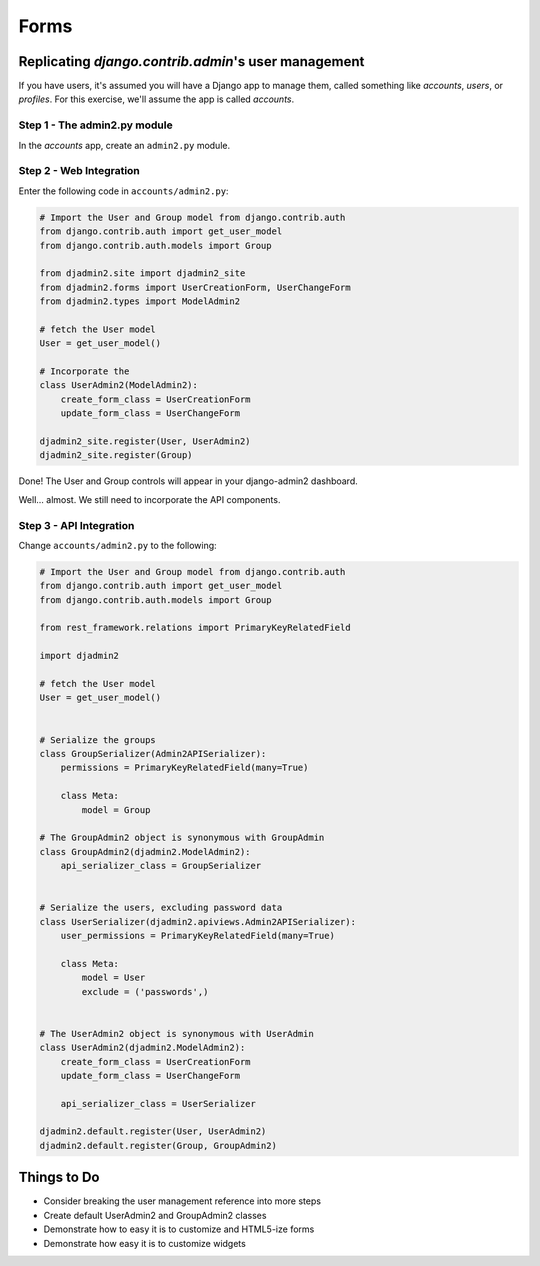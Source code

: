 =====
Forms
=====

Replicating `django.contrib.admin`'s user management
======================================================

If you have users, it's assumed you will have a Django app to manage them, called something like `accounts`, `users`, or `profiles`. For this exercise, we'll assume the app is called `accounts`. 

Step 1 - The admin2.py module
-----------------------------

In the `accounts` app, create an ``admin2.py`` module.

Step 2 - Web Integration
------------------------

Enter the following code in ``accounts/admin2.py``:

.. code-block:: python

    # Import the User and Group model from django.contrib.auth
    from django.contrib.auth import get_user_model
    from django.contrib.auth.models import Group

    from djadmin2.site import djadmin2_site
    from djadmin2.forms import UserCreationForm, UserChangeForm
    from djadmin2.types import ModelAdmin2

    # fetch the User model
    User = get_user_model()

    # Incorporate the 
    class UserAdmin2(ModelAdmin2):
        create_form_class = UserCreationForm
        update_form_class = UserChangeForm

    djadmin2_site.register(User, UserAdmin2)
    djadmin2_site.register(Group)

Done! The User and Group controls will appear in your django-admin2 dashboard.

Well... almost. We still need to incorporate the API components.

Step 3 - API Integration
------------------------

Change ``accounts/admin2.py`` to the following:

.. code-block:: python

    # Import the User and Group model from django.contrib.auth
    from django.contrib.auth import get_user_model
    from django.contrib.auth.models import Group

    from rest_framework.relations import PrimaryKeyRelatedField

    import djadmin2

    # fetch the User model
    User = get_user_model()


    # Serialize the groups
    class GroupSerializer(Admin2APISerializer):
        permissions = PrimaryKeyRelatedField(many=True)

        class Meta:
            model = Group

    # The GroupAdmin2 object is synonymous with GroupAdmin
    class GroupAdmin2(djadmin2.ModelAdmin2):
        api_serializer_class = GroupSerializer


    # Serialize the users, excluding password data
    class UserSerializer(djadmin2.apiviews.Admin2APISerializer):
        user_permissions = PrimaryKeyRelatedField(many=True)

        class Meta:
            model = User
            exclude = ('passwords',)


    # The UserAdmin2 object is synonymous with UserAdmin
    class UserAdmin2(djadmin2.ModelAdmin2):
        create_form_class = UserCreationForm
        update_form_class = UserChangeForm

        api_serializer_class = UserSerializer

    djadmin2.default.register(User, UserAdmin2)
    djadmin2.default.register(Group, GroupAdmin2)

Things to Do
=================


* Consider breaking the user management reference into more steps
* Create default UserAdmin2 and GroupAdmin2 classes
* Demonstrate how to easy it is to customize and HTML5-ize forms
* Demonstrate how easy it is to customize widgets